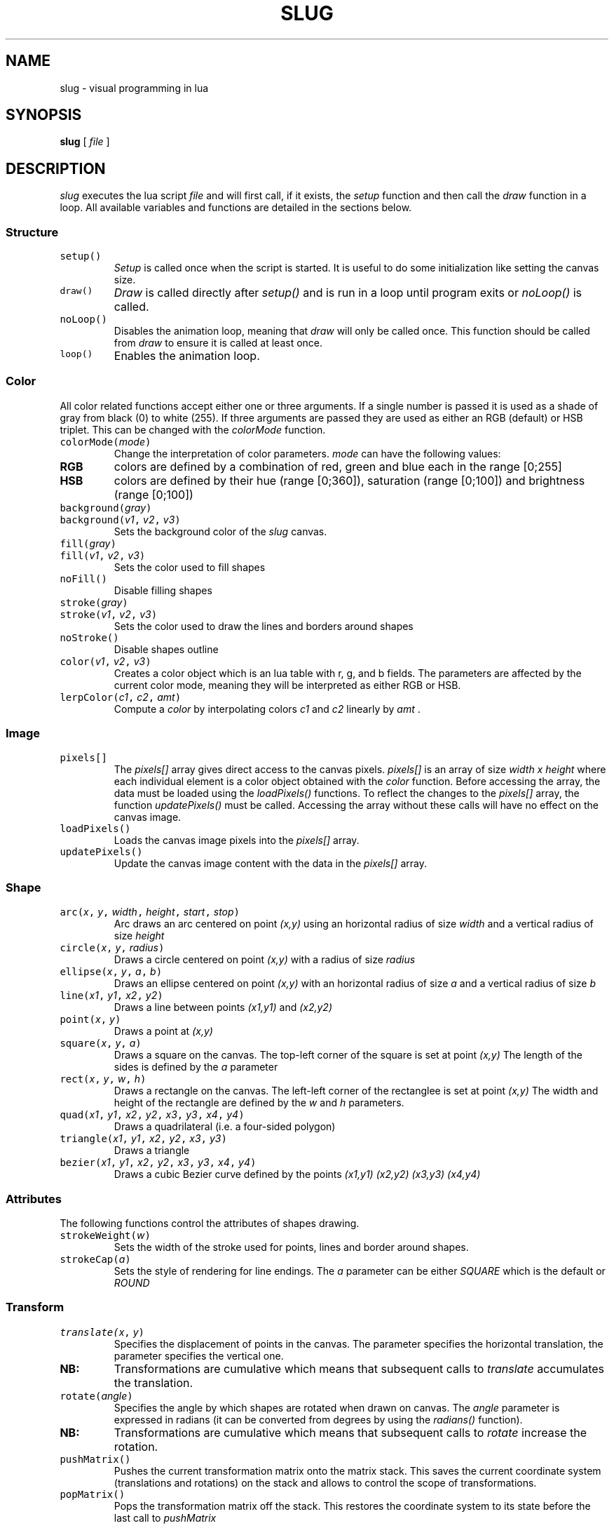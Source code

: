 .TH SLUG 1
.SH NAME
slug \- visual programming in lua

.SH SYNOPSIS
.B slug
[
.I file
]

.SH DESCRIPTION
.PP
.I slug
executes the lua script
.I file
and will first call, if it exists, the
.IR setup
function and then call the
.IR draw
function in a loop.
All available variables and functions are detailed in the sections below.
.SS Structure
.TP
\f5setup()
.I Setup
is called once when the script is started. It is useful to do some initialization like setting the canvas size.
.TP
\f5draw()
.I Draw
is called directly after
.I setup()
and is run in a loop until program exits or
.I noLoop()
is called.
.TP
\f5noLoop()
Disables the animation loop, meaning that 
.IR draw
will only be called once. This function should be called from 
.IR draw
to ensure it is called at least once.
.TP
\f5loop()
Enables the animation loop.
.SS Color
.PP
All color related functions accept either one or three arguments. If a single number is passed it is used as a shade of gray from black (0) to white (255). If three arguments are passed they are used as either an RGB (default) or HSB triplet. This can be changed with the
.I colorMode
function.
.TP
\f5colorMode(\f2mode\fP)
Change the interpretation of color parameters.
.PD 0
.I mode
can have the following values:
.PD 0
.TP
.B RGB
colors are defined by a combination of red, green and blue each in the range [0;255]
.PD 0
.TP
.B HSB
colors are defined by their hue (range [0;360]), saturation (range [0;100]) and brightness (range [0;100])
.PD
.TP
\f5background(\f2gray\fP)
.PD 0
.TP
\f5background(\f2v1\fP, \f2v2\fP, \f2v3\fP)
Sets the background color of the
.IR slug
canvas.
.PD
.TP
\f5fill(\f2gray\fP)
.PD 0
.TP
\f5fill(\f2v1\fP, \f2v2\fP, \f2v3\fP)
Sets the color used to fill shapes
.PD
.TP
\f5noFill()
Disable filling shapes
.PD
.TP
\f5stroke(\f2gray\fP)
.PD 0
.TP
\f5stroke(\f2v1\fP, \f2v2\fP, \f2v3\fP)
Sets the color used to draw the lines and borders around shapes
.PD
.TP
\f5noStroke()
Disable shapes outline
.TP
\f5color(\f2v1\fP, \f2v2\fP, \f2v3\fP)
Creates a color object which is an lua table with r, g, and b fields.
The parameters are affected by the current color mode, meaning they will be interpreted as either RGB or HSB.
.TP
\f5lerpColor(\f2c1\fP, \f2c2\fP, \f2amt\fP)
Compute a
.I color
by interpolating colors
.I c1
and
.I c2
linearly by 
.I amt
\&.
.SS Image
.TP
\f5pixels[]
The
.I pixels[]
array gives direct access to the canvas pixels. 
.I pixels[]
is an array of size
.I width x height
where each individual element is a color object obtained with the
.I color
function.
Before accessing the array, the data must be loaded using the
.I loadPixels()
functions. To reflect the changes to the 
.I pixels[]
array, the function
.I updatePixels()
must be called. Accessing the array without these calls will have no effect on the canvas image.
.TP
\f5loadPixels()
Loads the canvas image pixels into the
.I pixels[]
array.
.TP
\f5updatePixels()
Update the canvas image content with the data in the
.I pixels[]
array.
.SS Shape
.TP
\f5arc(\f2x\fP, \f2y\fP, \f2width\fP, \f2height\fP, \f2start\fP, \f2stop\fP)
Arc draws an arc centered on point
.I (x,y)
using an horizontal radius of size
.I width
and a vertical radius of size
.I height
.TP
\f5circle(\f2x\fP, \f2y\fP, \f2radius\fP)
Draws a circle centered on point
.I (x,y)
with a radius of size
.I radius
.TP
\f5ellipse(\f2x\fP, \f2y\fP, \f2a\fP, \f2b\fP)
Draws an ellipse centered on point
.I (x,y)
with an horizontal radius of size
.I a
and a vertical radius of size
.I b
.TP
\f5line(\f2x1\fP, \f2y1\fP, \f2x2\fP, \f2y2\fP)
Draws a line between points
.I (x1,y1)
and
.I (x2,y2)
.TP
\f5point(\f2x\fP, \f2y\fP)
Draws a point at
.I (x,y)
.TP
\f5square(\f2x\fP, \f2y\fP, \f2a\fP)
Draws a square on the canvas. The top-left corner of the square is set at point
.I (x,y)
The length of the sides is defined by the
.I a
parameter
.TP
\f5rect(\f2x\fP, \f2y\fP, \f2w\fP, \f2h\fP)
Draws a rectangle on the canvas. The left-left corner of the rectanglee is set at point
.I (x,y)
The width and height of the rectangle are defined by the
.I w
and
.I h
parameters.
.TP
\f5quad(\f2x1\fP, \f2y1\fP, \f2x2\fP, \f2y2\fP, \f2x3\fP, \f2y3\fP, \f2x4\fP, \f2y4\fP)
Draws a quadrilateral (i.e. a four-sided polygon)
.TP
\f5triangle(\f2x1\fP, \f2y1\fP, \f2x2\fP, \f2y2\fP, \f2x3\fP, \f2y3\fP)
Draws a triangle
.TP
\f5bezier(\f2x1\fP, \f2y1\fP, \f2x2\fP, \f2y2\fP, \f2x3\fP, \f2y3\fP, \f2x4\fP, \f2y4\fP)
Draws a cubic Bezier curve defined by the points
.I (x1,y1)
.I (x2,y2)
.I (x3,y3)
.I (x4,y4)
.SS Attributes
The following functions control the attributes of shapes drawing.
.TP
\f5strokeWeight(\f2w\fP)
Sets the width of the stroke used for points, lines and border around shapes.
.TP
\f5strokeCap(\f2a\fP)
Sets the style of rendering for line endings. The
.I a
parameter can be either
.I SQUARE
which is the default
or
.I ROUND
.SS Transform
.TP
\f5translate(\f2x\fP, \f2y\fP)
Specifies the displacement of points in the canvas. The
.x
parameter specifies the horizontal translation, the
.y
parameter specifies the vertical one.
.PD 0
.TP
.B NB:
Transformations are cumulative which means that subsequent calls to
.IR translate
accumulates the translation.
.PD
.TP
\f5rotate(\f2angle\fP)
Specifies the angle by which shapes are rotated when drawn on canvas. The
.I angle
parameter is expressed in radians (it can be converted from degrees by using the
.IR radians()
function).
.PD 0
.TP
.B NB:
Transformations are cumulative which means that subsequent calls to
.IR rotate
increase the rotation.
.PD
.TP
\f5pushMatrix()
Pushes the current transformation matrix onto the matrix stack. This saves the current coordinate system (translations and rotations) on the stack and allows to control the scope of transformations.
.PD
.TP
\f5popMatrix()
Pops the transformation matrix off the stack. This restores the coordinate system to its state before the last call to
.I pushMatrix
.SS Environment
.TP
\f5pushStyle()
Saves all style related settings (
.IR strokeWeight
,
.IR strokeCap
,
\&...
).
.TP
\f5popStyle()
Restores all style related settings previously saved by a call to
.IR pushStyle
\&.
.TP
\f5push()
Convenient helper that saves both the style settings and the transformation matrix.
.TP
\f5pop()
Restore style settings and transformation matrix previously saved by a call to
.IR push
\&.
.TP
\f5width
Global variable set to the 
.IR width
of the canvas.
.TP
\f5height
Global variable set to the
.IR height
of the canvas.
.TP
\f5size(\f2width\fP, \f2height\fP)
Sets the size of the 
.IR slug
canvas to 
.I width
x
.I height
\&.
.I size
can only be used from the
.IR setup
function and will have no effect if called from 
.IR draw
\&.
.TP
\f5frameRate(\f2v\fP)
Sets the number of frames per seconds for the draw loop. By default
.IR slug
uses 90 FPS.
.SS Input
.TP
\f5mouseX
Global variable containing the horizontal coordinate of the mouse.
.TP
\f5mouseY
Global variable containing the vertical coordinate of the mouse.
.SS Math
Following functions extend the standard lua
.I math
library.
.TP
\f5math.dist(\f2x1\fP, \f2y1\fP, \f2x2\fP, \f2y2\fP)
Computes the distance between points
.I (x1,y1)
and
.I (x2, y2)
\&.
.TP
\f5math.map(\f2x\fP, \f2y\fP)
Computes the magnitude of the vector
.I (x,y)
\&. This is equivalent to the distance of point
.I (x,y)
to the origin
.I (0,0)
.TP
\f5math.constrain(\f2v\fP, \f2min\fP, \f2max\fP)
Constrains the value
.I v
to the range
.I [min;max]
\&.
.TP
\f5math.map(\f2v\fP, \f2s1\fP, \f2e1\fP, \f2s2\fP, \f2e2\fP)
Maps the number
.I v
from the range
.I [s1;e1]
to the range
.I [s2;e2]
\&. Note that the result is not constrained to the target range which, if needed, can be achieved by a call to
.IR constrain()
\&.
.TP
\f5math.norm(\f2v\fP, \f2s\fP, \f2e\fP)
Normalizes the value
.I v
from range
.I [s;e]
to a value in the range
.I [0;1]
\&. This is equivalent to:
.I math.map(v, s, e, 0.0, 1.0)
\&.
.TP
\f5math.lerp(\f2a\fP, \f2b\fP, \f2r\fP)
Computes a linear interpolation between numbers
.I a
and
.I b
using an interpolation value of
.I r
\&.
.TP
\f5math.randomGaussian()
.PD 0
.TP
\f5math.randomGaussian(\f2mean\fP)
.PD 0
.TP
\f5math.randomGaussian(\f2mean\fP, \f2stddev\fP)
Returns a random number fitting a Gaussian (or normal) distribution. The arguments are the mean and the standard deviation which defaults to 0.0 and 1.0 respectively.

.SH AUTHOR
phil9

.SH LICENSE
MIT


